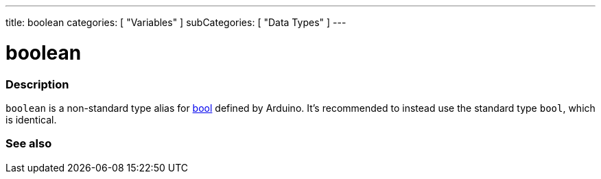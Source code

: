 ---
title: boolean
categories: [ "Variables" ]
subCategories: [ "Data Types" ]
---





= boolean


// OVERVIEW SECTION STARTS
[#overview]
--

[float]
=== Description
`boolean` is a non-standard type alias for link:../../../variables/data-types/bool/[bool] defined by Arduino. It's recommended to instead use the standard type `bool`, which is identical.


[%hardbreaks]

--
// OVERVIEW SECTION ENDS




// SEE ALSO SECTION STARTS
[#see_also]
--

[float]
=== See also

[role="language"]

--
// SEE ALSO SECTION ENDS
